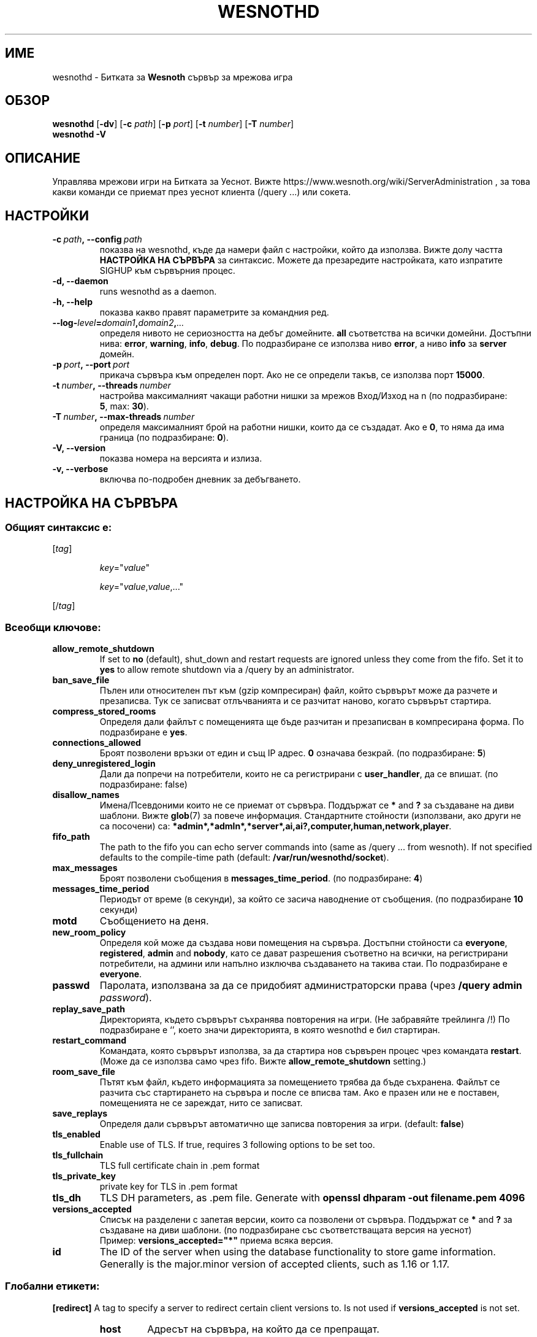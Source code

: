 .\" This program is free software; you can redistribute it and/or modify
.\" it under the terms of the GNU General Public License as published by
.\" the Free Software Foundation; either version 2 of the License, or
.\" (at your option) any later version.
.\"
.\" This program is distributed in the hope that it will be useful,
.\" but WITHOUT ANY WARRANTY; without even the implied warranty of
.\" MERCHANTABILITY or FITNESS FOR A PARTICULAR PURPOSE.  See the
.\" GNU General Public License for more details.
.\"
.\" You should have received a copy of the GNU General Public License
.\" along with this program; if not, write to the Free Software
.\" Foundation, Inc., 51 Franklin Street, Fifth Floor, Boston, MA  02110-1301  USA
.\"
.
.\"*******************************************************************
.\"
.\" This file was generated with po4a. Translate the source file.
.\"
.\"*******************************************************************
.TH WESNOTHD 6 2022 wesnothd "Битката за Уеснот сървър за мрежова игра"
.
.SH ИМЕ
.
wesnothd \- Битката за \fBWesnoth\fP сървър за мрежова игра
.
.SH ОБЗОР
.
\fBwesnothd\fP [\|\fB\-dv\fP\|] [\|\fB\-c\fP \fIpath\fP\|] [\|\fB\-p\fP \fIport\fP\|] [\|\fB\-t\fP
\fInumber\fP\|] [\|\fB\-T\fP \fInumber\fP\|]
.br
\fBwesnothd\fP \fB\-V\fP
.
.SH ОПИСАНИЕ
.
Управлява мрежови игри на Битката за Уеснот. Вижте
https://www.wesnoth.org/wiki/ServerAdministration , за това какви команди се
приемат през уеснот клиента (/query ...) или сокета.
.
.SH НАСТРОЙКИ
.
.TP 
\fB\-c\ \fP\fIpath\fP\fB,\ \-\-config\fP\fI\ path\fP
показва на wesnothd, къде да намери файл с настройки, който да
използва. Вижте долу частта \fBНАСТРОЙКА НА СЪРВЪРА\fP за синтаксис. Можете да
презаредите настройката, като изпратите SIGHUP към сървърния процес.
.TP 
\fB\-d, \-\-daemon\fP
runs wesnothd as a daemon.
.TP 
\fB\-h, \-\-help\fP
показва какво правят параметрите за командния ред.
.TP 
\fB\-\-log\-\fP\fIlevel\fP\fB=\fP\fIdomain1\fP\fB,\fP\fIdomain2\fP\fB,\fP\fI...\fP
определя нивото не сериозността на дебъг домейните.  \fBall\fP съответства на
всички домейни. Достъпни нива: \fBerror\fP,\ \fBwarning\fP,\ \fBinfo\fP,\ \fBdebug\fP.
По подразбиране се използва ниво \fBerror\fP, а ниво \fBinfo\fP за \fBserver\fP
домейн.
.TP 
\fB\-p\ \fP\fIport\fP\fB,\ \-\-port\fP\fI\ port\fP
прикача сървъра към определен порт. Ако не се определи такъв, се използва
порт \fB15000\fP.
.TP 
\fB\-t\ \fP\fInumber\fP\fB,\ \-\-threads\fP\fI\ number\fP
настройва максималният чакащи работни нишки за мрежов Вход/Изход на n (по
подразбиране: \fB5\fP,\ max:\ \fB30\fP).
.TP 
\fB\-T\ \fP\fInumber\fP\fB,\ \-\-max\-threads\fP\fI\ number\fP
определя максималният брой на работни нишки, които да се създадат. Ако е
\fB0\fP, то няма да има граница (по подразбиране: \fB0\fP).
.TP 
\fB\-V, \-\-version\fP
показва номера на версията и излиза.
.TP 
\fB\-v, \-\-verbose\fP
включва по\-подробен дневник за дебъгването.
.
.SH "НАСТРОЙКА НА СЪРВЪРА"
.
.SS "Общият синтаксис е:"
.
.P
[\fItag\fP]
.IP
\fIkey\fP="\fIvalue\fP"
.IP
\fIkey\fP="\fIvalue\fP,\fIvalue\fP,..."
.P
[/\fItag\fP]
.
.SS "Всеобщи ключове:"
.
.TP 
\fBallow_remote_shutdown\fP
If set to \fBno\fP (default), shut_down and restart requests are ignored unless
they come from the fifo.  Set it to \fByes\fP to allow remote shutdown via a
/query by an administrator.
.TP 
\fBban_save_file\fP
Пълен или относителен път към (gzip компресиран) файл, който сървърът може
да разчете и презаписва.  Тук се записват отлъчванията и се разчитат наново,
когато сървърът стартира.
.TP 
\fBcompress_stored_rooms\fP
Определя дали файлът с помещенията ще бъде разчитан и презаписван в
компресирана форма. По подразбиране е \fByes\fP.
.TP 
\fBconnections_allowed\fP
Броят позволени връзки от един и същ IP адрес. \fB0\fP означава безкрай. (по
подразбиране: \fB5\fP)
.TP 
\fBdeny_unregistered_login\fP
Дали да попречи на потребители, които не са регистрирани с \fBuser_handler\fP,
да се впишат. (по подразбиране: false)
.TP 
\fBdisallow_names\fP
Имена/Псевдоними които не се приемат от сървъра. Поддържат се \fB*\fP and \fB?\fP
за създаване на диви шаблони. Вижте \fBglob\fP(7)  за повече информация.
Стандартните стойности (използвани, ако други не са посочени) са:
\fB*admin*,*admln*,*server*,ai,ai?,computer,human,network,player\fP.
.TP 
\fBfifo_path\fP
The path to the fifo you can echo server commands into (same as /query
\&... from wesnoth).  If not specified defaults to the compile\-time path
(default: \fB/var/run/wesnothd/socket\fP).
.TP 
\fBmax_messages\fP
Броят позволени съобщения в \fBmessages_time_period\fP. (по подразбиране: \fB4\fP)
.TP 
\fBmessages_time_period\fP
Периодът от време (в секунди), за който се засича наводнение от
съобщения. (по подразбиране \fB10\fP секунди)
.TP 
\fBmotd\fP
Съобщението на деня.
.TP 
\fBnew_room_policy\fP
Определя кой може да създава нови помещения на сървъра. Достъпни стойности
са \fBeveryone\fP, \fBregistered\fP, \fBadmin\fP and \fBnobody\fP, като се дават
разрешения съответно на всички, на регистрирани потребители, на админи или
напълно изключва създаването на такива стаи. По подразбиране е \fBeveryone\fP.
.TP 
\fBpasswd\fP
Паролата, използвана за да се придобият администраторски права (чрез
\fB/query admin \fP\fIpassword\fP).
.TP 
\fBreplay_save_path\fP
Директорията, където сървърът съхранява повторения на игри. (Не забравяйте
трейлинга /!) По подразбиране е `', което значи директорията, в която
wesnothd е бил стартиран.
.TP 
\fBrestart_command\fP
Командата, която сървърът използва, за да стартира нов сървърен процес чрез
командата \fBrestart\fP. (Може да се използва само чрез fifo. Вижте
\fBallow_remote_shutdown\fP setting.)
.TP 
\fBroom_save_file\fP
Пътят към файл, където информацията за помещението трябва да бъде
съхранена. Файлът се разчита със стартирането на сървъра и после се вписва
там. Ако е празен или не е поставен, помещенията не се зареждат, нито се
записват.
.TP 
\fBsave_replays\fP
Определя дали сървърът автоматично ще записва повторения за игри. (default:
\fBfalse\fP)
.TP 
\fBtls_enabled\fP
Enable use of TLS. If true, requires 3 following options to be set too.
.TP 
\fBtls_fullchain\fP
TLS full certificate chain in .pem format
.TP 
\fBtls_private_key\fP
private key for TLS in .pem format
.TP 
\fBtls_dh\fP
TLS DH parameters, as .pem file. Generate with \fBopenssl dhparam \-out filename.pem 4096\fP
.TP 
\fBversions_accepted\fP
Списък на разделени с запетая версии, които са позволени от
сървъра. Поддържат се \fB*\fP and \fB?\fP за създаване на диви шаблони.  (по
подразбиране със съответстващата версия на уеснот)
.br
Пример: \fBversions_accepted="*"\fP приема всяка версия.
.TP 
\fBid\fP
The ID of the server when using the database functionality to store game
information. Generally is the major.minor version of accepted clients, such
as 1.16 or 1.17.
.
.SS "Глобални етикети:"
.
.P
\fB[redirect]\fP A tag to specify a server to redirect certain client versions
to. Is not used if \fBversions_accepted\fP is not set.
.RS
.TP 
\fBhost\fP
Адресът на сървъра, на който да се препращат.
.TP 
\fBport\fP
Порт за връзка.
.TP 
\fBversion\fP
Списък на разделени със запетая версии за препращане. Държи се по същият
начин, като \fBversions_accepted\fP по отношение на шаблоните.
.RE
.P
\fB[ban_time]\fP Етикет за определяне на удобни ключови думи за дължините на
временни отлъчвания.
.RS
.TP 
\fBname\fP
Името, с което се посочва часът на отлъчването.
.TP 
\fBtime\fP
Дължината на време  Форматът е: %d[%s[%d%s[...]]], където %s е s (секунди),
m (минути), h (часове), D (дни), M (месеци) или Y (години, а %d е число.
Ако не е посочена стойност, тя се дава в минути (m).  Например:
\fBtime="1D12h30m"\fP означава отлъчване за 1 ден, 12 часа и 30 минути.
.RE
.P
\fB[proxy]\fP Етикет, който казва на сървъра да се държи като прокси и да
препраща заявките на закачените клиенти към определен сървър.  Приема същите
ключове като B[redirect].
.RE
.P
\fB[user_handler]\fP Configures the user handler. If no \fB[user_handler]\fP
section is present in the configuration the server will run without any nick
registration service. All additional tables that are needed for the
\fBforum_user_handler\fP to function can be found in table_definitions.sql in
the Wesnoth source repository. Requires mysql support enabled. For cmake
this is \fBENABLE_MYSQL\fP and for scons this is \fBforum_user_handler.\fP
.RS
.TP 
\fBdb_host\fP
Името на сървъра с базата данни
.TP 
\fBdb_name\fP
Името на датабазата
.TP 
\fBdb_user\fP
Името на потребителя през когото ще се осъществи вписването в базата данни
.TP 
\fBdb_password\fP
Паролата на този потребител
.TP 
\fBdb_users_table\fP
The name of the table in which your phpbb forum saves its user data. Most
likely this will be <table\-prefix>_users (e.g. phpbb3_users).
.TP 
\fBdb_extra_table\fP
Името на таблицата, в която wesnothd ще записва собствената си дата относно
потребителите.
.TP 
\fBdb_game_info_table\fP
Името на таблицата, в която wesnothd ще записва данните си за игрите.
.TP 
\fBdb_game_player_info_table\fP
Името на таблицата, в която wesnothd ще записва данните си за играчите по
време на игра.
.TP 
\fBdb_game_modification_info_table\fP
Името на таблицата, в която wesnothd ще записва данните си относно
използваните модификации в игра.
.TP 
\fBdb_user_group_table\fP
The name of the table in which your phpbb forum saves its user group
data. Most likely this will be <table\-prefix>_user_group
(e.g. phpbb3_user_group).
.TP 
\fBdb_connection_history_table\fP
The name of the table in which to store login/logout times. Also used for
matching IPs to users and vice versa.
.TP 
\fBdb_topics_table\fP
The name of the table in which your phpbb forum saves its topic (thread)
information. Most likely this will be <table\-prefix>_topics
(e.g. phpbb3_topics).
.TP 
\fBdb_banlist_table\fP
The name of the table in which your phpbb forum saves its user bans
data. Most likely this will be <table\-prefix>_banlist
(e.g. phpbb3_banlist).
.TP 
\fBmp_mod_group\fP
ID на форумната група, за която се счита, че има модераторски права.
.RE
.
.SH "СТАТУТ НА ИЗХОДА"
.
Обичайният изходен статут е 0, когато сървърът бива правилно
затворен. Статут номер 2 сочи към грешка с опциите по командната линия.
.
.SH АВТОР
.
Написано от Дейвид Уайт <davidnwhite@verizon.net>.  Редактирано от
Нийлс Нопър <crazy\-ivanovic@gmx.net>, ott <ott@gaon.net>,
Soliton <soliton.de@gmail.com> and Томас Баумхауер
<thomas.baumhauer@gmail.com>.  Тази страница е първоначално написана
от Сирил Боуторс <cyril@bouthors.org>.
.br
Посетете официалната страница: https://www.wesnoth.org/
.
.SH "АВТОРСКИ ПРАВА"
.
Copyright \(co 2003\-2024 David White <davidnwhite@verizon.net>
.br
Това е Свободен софтуер; лицензиран е под GPL версия 2, както е публикуван
от Free Software Foundation.  НЯМА никаква гаранция, дори за ПРОДАВАЕМОСТ
или ПРИЛАГАНЕ ЗА ОПРЕДЕЛЕНА ЦЕЛ.
.
.SH "ВИЖТЕ СЪЩО"
.
\fBwesnoth\fP(6)

